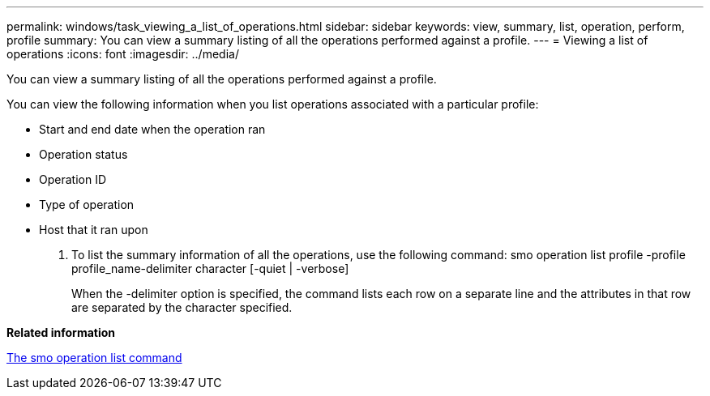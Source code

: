 ---
permalink: windows/task_viewing_a_list_of_operations.html
sidebar: sidebar
keywords: view, summary, list, operation, perform, profile
summary: You can view a summary listing of all the operations performed against a profile.
---
= Viewing a list of operations
:icons: font
:imagesdir: ../media/

[.lead]
You can view a summary listing of all the operations performed against a profile.

You can view the following information when you list operations associated with a particular profile:

* Start and end date when the operation ran
* Operation status
* Operation ID
* Type of operation
* Host that it ran upon

. To list the summary information of all the operations, use the following command: smo operation list profile -profile profile_name-delimiter character [-quiet | -verbose]
+
When the -delimiter option is specified, the command lists each row on a separate line and the attributes in that row are separated by the character specified.

*Related information*

xref:reference_the_smosmsapoperation_list_command.adoc[The smo operation list command]
